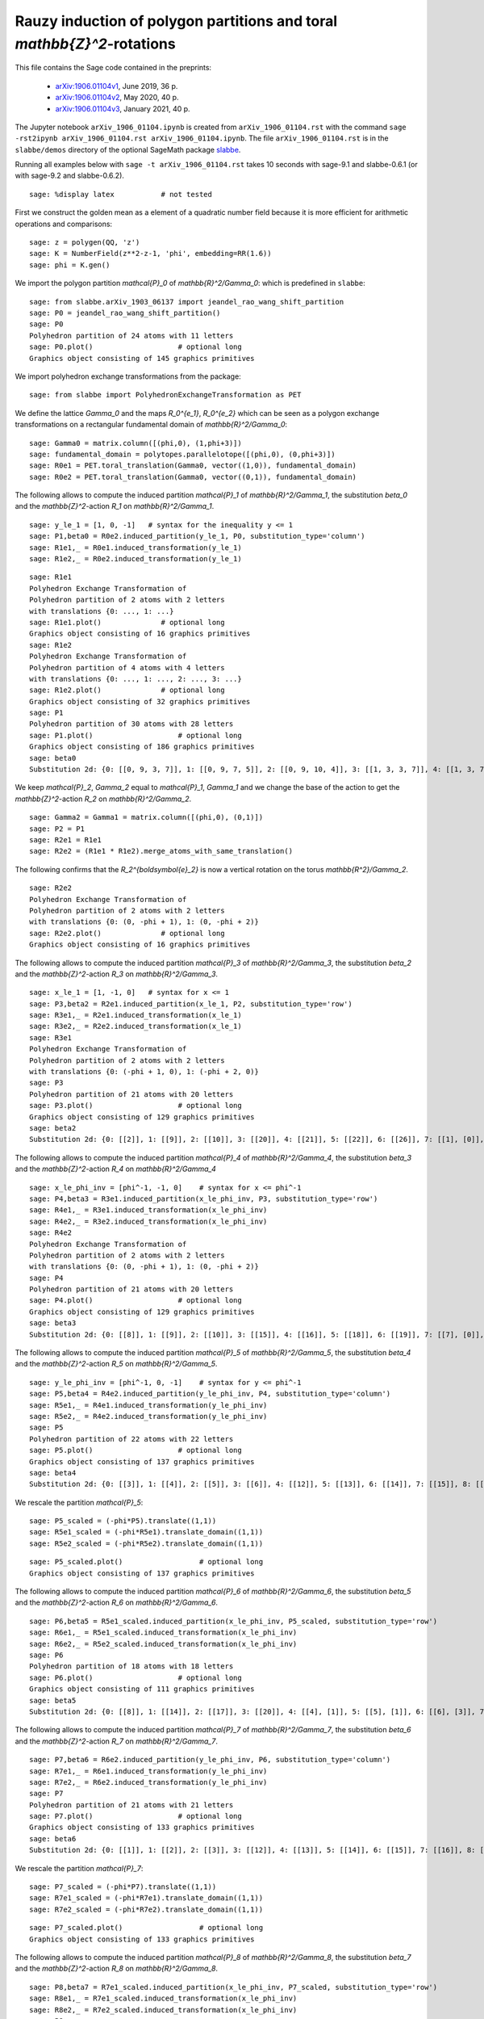 ========================================================================
Rauzy induction of polygon partitions and toral `\mathbb{Z}^2`-rotations
========================================================================

This file contains the Sage code contained in the preprints:

 - `arXiv:1906.01104v1`__, June 2019, 36 p.
 - `arXiv:1906.01104v2`__, May 2020, 40 p.
 - `arXiv:1906.01104v3`__, January 2021, 40 p.

__ https://arxiv.org/abs/1906.01104v1
__ https://arxiv.org/abs/1906.01104v2
__ https://arxiv.org/abs/1906.01104v3

The Jupyter notebook ``arXiv_1906_01104.ipynb`` is created from
``arXiv_1906_01104.rst`` with the command ``sage -rst2ipynb
arXiv_1906_01104.rst arXiv_1906_01104.ipynb``. The file
``arXiv_1906_01104.rst`` is in the ``slabbe/demos`` directory of the optional
SageMath package slabbe__.

__ https://pypi.org/project/slabbe/

Running all examples below with ``sage -t arXiv_1906_01104.rst`` takes 10
seconds with sage-9.1 and slabbe-0.6.1 (or with sage-9.2 and slabbe-0.6.2).

::

    sage: %display latex           # not tested

First we construct the golden mean as a element of a quadratic number field
because it is more efficient for arithmetic operations and comparisons:

.. link

::

    sage: z = polygen(QQ, 'z')
    sage: K = NumberField(z**2-z-1, 'phi', embedding=RR(1.6))
    sage: phi = K.gen()

We import the polygon partition `\mathcal{P}_0` of `\mathbb{R}^2/\Gamma_0`:
which is predefined in ``slabbe``:

.. link

::

    sage: from slabbe.arXiv_1903_06137 import jeandel_rao_wang_shift_partition
    sage: P0 = jeandel_rao_wang_shift_partition()
    sage: P0
    Polyhedron partition of 24 atoms with 11 letters
    sage: P0.plot()                    # optional long
    Graphics object consisting of 145 graphics primitives

We import polyhedron exchange transformations from the package:

.. link

::

    sage: from slabbe import PolyhedronExchangeTransformation as PET

We define the lattice `\Gamma_0` and the maps `R_0^{e_1}`, `R_0^{e_2}`
which can be seen as a polygon exchange transformations on a rectangular
fundamental domain of `\mathbb{R}^2/\Gamma_0`:

.. link

::

    sage: Gamma0 = matrix.column([(phi,0), (1,phi+3)])
    sage: fundamental_domain = polytopes.parallelotope([(phi,0), (0,phi+3)])
    sage: R0e1 = PET.toral_translation(Gamma0, vector((1,0)), fundamental_domain)
    sage: R0e2 = PET.toral_translation(Gamma0, vector((0,1)), fundamental_domain)

The following allows to compute the induced partition `\mathcal{P}_1` of `\mathbb{R}^2/\Gamma_1`,
the substitution `\beta_0` and the `\mathbb{Z}^2`-action `R_1` on `\mathbb{R}^2/\Gamma_1`.

.. link

::

    sage: y_le_1 = [1, 0, -1]   # syntax for the inequality y <= 1
    sage: P1,beta0 = R0e2.induced_partition(y_le_1, P0, substitution_type='column')
    sage: R1e1,_ = R0e1.induced_transformation(y_le_1)
    sage: R1e2,_ = R0e2.induced_transformation(y_le_1)

.. link

::

    sage: R1e1
    Polyhedron Exchange Transformation of
    Polyhedron partition of 2 atoms with 2 letters
    with translations {0: ..., 1: ...}
    sage: R1e1.plot()              # optional long
    Graphics object consisting of 16 graphics primitives
    sage: R1e2
    Polyhedron Exchange Transformation of
    Polyhedron partition of 4 atoms with 4 letters
    with translations {0: ..., 1: ..., 2: ..., 3: ...}
    sage: R1e2.plot()              # optional long
    Graphics object consisting of 32 graphics primitives
    sage: P1
    Polyhedron partition of 30 atoms with 28 letters
    sage: P1.plot()                    # optional long
    Graphics object consisting of 186 graphics primitives
    sage: beta0
    Substitution 2d: {0: [[0, 9, 3, 7]], 1: [[0, 9, 7, 5]], 2: [[0, 9, 10, 4]], 3: [[1, 3, 3, 7]], 4: [[1, 3, 7, 6]], 5: [[1, 3, 8, 7]], 6: [[1, 7, 2, 5]], 7: [[1, 7, 5, 5]], 8: [[1, 7, 5, 6]], 9: [[1, 8, 7, 5]], 10: [[1, 8, 10, 4]], 11: [[1, 10, 4, 5]], 12: [[1, 10, 4, 6]], 13: [[0, 9, 3, 3, 7]], 14: [[0, 9, 3, 7, 6]], 15: [[0, 9, 3, 8, 7]], 16: [[0, 9, 7, 2, 5]], 17: [[0, 9, 7, 2, 6]], 18: [[0, 9, 7, 5, 5]], 19: [[0, 9, 7, 5, 6]], 20: [[0, 9, 8, 7, 5]], 21: [[0, 9, 8, 10, 4]], 22: [[0, 9, 10, 4, 6]], 23: [[1, 3, 3, 7, 6]], 24: [[1, 3, 8, 7, 6]], 25: [[1, 7, 2, 5, 6]], 26: [[1, 8, 10, 4, 6]], 27: [[1, 10, 4, 5, 6]]}

We keep `\mathcal{P}_2`, `\Gamma_2` equal to `\mathcal{P}_1`, `\Gamma_1` and we change the base of the action to get the `\mathbb{Z}^2`-action `R_2` on `\mathbb{R}^2/\Gamma_2`.

.. link

::

    sage: Gamma2 = Gamma1 = matrix.column([(phi,0), (0,1)])
    sage: P2 = P1
    sage: R2e1 = R1e1
    sage: R2e2 = (R1e1 * R1e2).merge_atoms_with_same_translation()

The following confirms that the `R_2^{\boldsymbol{e}_2}` is now a vertical
rotation on the torus `\mathbb{R^2}/\Gamma_2`.

.. link

::

    sage: R2e2
    Polyhedron Exchange Transformation of
    Polyhedron partition of 2 atoms with 2 letters
    with translations {0: (0, -phi + 1), 1: (0, -phi + 2)}
    sage: R2e2.plot()              # optional long
    Graphics object consisting of 16 graphics primitives

The following allows to compute the induced partition `\mathcal{P}_3` of `\mathbb{R}^2/\Gamma_3`,
the substitution `\beta_2` and the `\mathbb{Z}^2`-action `R_3` on `\mathbb{R}^2/\Gamma_3`.

.. link

::

    sage: x_le_1 = [1, -1, 0]   # syntax for x <= 1
    sage: P3,beta2 = R2e1.induced_partition(x_le_1, P2, substitution_type='row')
    sage: R3e1,_ = R2e1.induced_transformation(x_le_1)
    sage: R3e2,_ = R2e2.induced_transformation(x_le_1)
    sage: R3e1
    Polyhedron Exchange Transformation of
    Polyhedron partition of 2 atoms with 2 letters
    with translations {0: (-phi + 1, 0), 1: (-phi + 2, 0)}
    sage: P3
    Polyhedron partition of 21 atoms with 20 letters
    sage: P3.plot()                    # optional long
    Graphics object consisting of 129 graphics primitives
    sage: beta2
    Substitution 2d: {0: [[2]], 1: [[9]], 2: [[10]], 3: [[20]], 4: [[21]], 5: [[22]], 6: [[26]], 7: [[1], [0]], 8: [[6], [5]], 9: [[7], [4]], 10: [[8], [4]], 11: [[11], [3]], 12: [[12], [3]], 13: [[16], [15]], 14: [[17], [15]], 15: [[18], [14]], 16: [[19], [14]], 17: [[22], [13]], 18: [[25], [24]], 19: [[27], [23]]}

The following allows to compute the induced partition `\mathcal{P}_4` of
`\mathbb{R}^2/\Gamma_4`, the substitution `\beta_3` and the
`\mathbb{Z}^2`-action `R_4` on `\mathbb{R}^2/\Gamma_4`

.. link

::

    sage: x_le_phi_inv = [phi^-1, -1, 0]    # syntax for x <= phi^-1
    sage: P4,beta3 = R3e1.induced_partition(x_le_phi_inv, P3, substitution_type='row')
    sage: R4e1,_ = R3e1.induced_transformation(x_le_phi_inv)
    sage: R4e2,_ = R3e2.induced_transformation(x_le_phi_inv)
    sage: R4e2
    Polyhedron Exchange Transformation of
    Polyhedron partition of 2 atoms with 2 letters
    with translations {0: (0, -phi + 1), 1: (0, -phi + 2)}
    sage: P4
    Polyhedron partition of 21 atoms with 20 letters
    sage: P4.plot()                    # optional long
    Graphics object consisting of 129 graphics primitives
    sage: beta3
    Substitution 2d: {0: [[8]], 1: [[9]], 2: [[10]], 3: [[15]], 4: [[16]], 5: [[18]], 6: [[19]], 7: [[7], [0]], 8: [[7], [2]], 9: [[8], [1]], 10: [[11], [2]], 11: [[12], [2]], 12: [[13], [3]], 13: [[14], [3]], 14: [[15], [5]], 15: [[15], [6]], 16: [[16], [5]], 17: [[16], [6]], 18: [[17], [4]], 19: [[19], [6]]}

The following allows to compute the induced partition `\mathcal{P}_5` of
`\mathbb{R}^2/\Gamma_5`, the substitution `\beta_4` and the
`\mathbb{Z}^2`-action `R_5` on `\mathbb{R}^2/\Gamma_5`.


.. link

::

    sage: y_le_phi_inv = [phi^-1, 0, -1]    # syntax for y <= phi^-1
    sage: P5,beta4 = R4e2.induced_partition(y_le_phi_inv, P4, substitution_type='column')
    sage: R5e1,_ = R4e1.induced_transformation(y_le_phi_inv)
    sage: R5e2,_ = R4e2.induced_transformation(y_le_phi_inv)
    sage: P5
    Polyhedron partition of 22 atoms with 22 letters
    sage: P5.plot()                    # optional long
    Graphics object consisting of 137 graphics primitives
    sage: beta4
    Substitution 2d: {0: [[3]], 1: [[4]], 2: [[5]], 3: [[6]], 4: [[12]], 5: [[13]], 6: [[14]], 7: [[15]], 8: [[18]], 9: [[4, 0]], 10: [[5, 0]], 11: [[5, 1]], 12: [[5, 2]], 13: [[6, 0]], 14: [[13, 8]], 15: [[14, 10]], 16: [[15, 10]], 17: [[16, 11]], 18: [[17, 9]], 19: [[17, 11]], 20: [[18, 7]], 21: [[19, 9]]}

We rescale the partition `\mathcal{P}_5`:

.. link

::

    sage: P5_scaled = (-phi*P5).translate((1,1))
    sage: R5e1_scaled = (-phi*R5e1).translate_domain((1,1))
    sage: R5e2_scaled = (-phi*R5e2).translate_domain((1,1))

.. link

::

    sage: P5_scaled.plot()                  # optional long
    Graphics object consisting of 137 graphics primitives

The following allows to compute the induced partition `\mathcal{P}_6` of
`\mathbb{R}^2/\Gamma_6`, the substitution `\beta_5` and the
`\mathbb{Z}^2`-action `R_6` on `\mathbb{R}^2/\Gamma_6`.


.. link

::

    sage: P6,beta5 = R5e1_scaled.induced_partition(x_le_phi_inv, P5_scaled, substitution_type='row')
    sage: R6e1,_ = R5e1_scaled.induced_transformation(x_le_phi_inv)
    sage: R6e2,_ = R5e2_scaled.induced_transformation(x_le_phi_inv)
    sage: P6
    Polyhedron partition of 18 atoms with 18 letters
    sage: P6.plot()                    # optional long
    Graphics object consisting of 111 graphics primitives
    sage: beta5
    Substitution 2d: {0: [[8]], 1: [[14]], 2: [[17]], 3: [[20]], 4: [[4], [1]], 5: [[5], [1]], 6: [[6], [3]], 7: [[7], [2]], 8: [[8], [0]], 9: [[14], [9]], 10: [[15], [13]], 11: [[16], [10]], 12: [[16], [11]], 13: [[17], [13]], 14: [[18], [12]], 15: [[19], [10]], 16: [[19], [11]], 17: [[21], [12]]}

The following allows to compute the induced partition `\mathcal{P}_7` of
`\mathbb{R}^2/\Gamma_7`, the substitution `\beta_6` and the
`\mathbb{Z}^2`-action `R_7` on `\mathbb{R}^2/\Gamma_7`.

.. link

::

    sage: P7,beta6 = R6e2.induced_partition(y_le_phi_inv, P6, substitution_type='column')
    sage: R7e1,_ = R6e1.induced_transformation(y_le_phi_inv)
    sage: R7e2,_ = R6e2.induced_transformation(y_le_phi_inv)
    sage: P7
    Polyhedron partition of 21 atoms with 21 letters
    sage: P7.plot()                    # optional long
    Graphics object consisting of 133 graphics primitives
    sage: beta6
    Substitution 2d: {0: [[1]], 1: [[2]], 2: [[3]], 3: [[12]], 4: [[13]], 5: [[14]], 6: [[15]], 7: [[16]], 8: [[17]], 9: [[1, 0]], 10: [[2, 0]], 11: [[3, 0]], 12: [[9, 8]], 13: [[10, 4]], 14: [[11, 4]], 15: [[12, 6]], 16: [[13, 5]], 17: [[13, 8]], 18: [[14, 7]], 19: [[15, 5]], 20: [[17, 7]]}

We rescale the partition `\mathcal{P}_7`:

.. link

::

    sage: P7_scaled = (-phi*P7).translate((1,1))
    sage: R7e1_scaled = (-phi*R7e1).translate_domain((1,1))
    sage: R7e2_scaled = (-phi*R7e2).translate_domain((1,1))

.. link

::

    sage: P7_scaled.plot()                  # optional long
    Graphics object consisting of 133 graphics primitives

The following allows to compute the induced partition `\mathcal{P}_8` of
`\mathbb{R}^2/\Gamma_8`, the substitution `\beta_7` and the
`\mathbb{Z}^2`-action `R_8` on `\mathbb{R}^2/\Gamma_8`.

.. link

::

    sage: P8,beta7 = R7e1_scaled.induced_partition(x_le_phi_inv, P7_scaled, substitution_type='row')
    sage: R8e1,_ = R7e1_scaled.induced_transformation(x_le_phi_inv)
    sage: R8e2,_ = R7e2_scaled.induced_transformation(x_le_phi_inv)
    sage: P8
    Polyhedron partition of 19 atoms with 19 letters
    sage: P8.plot()                    # optional long
    Graphics object consisting of 119 graphics primitives
    sage: beta7
    Substitution 2d: {0: [[5]], 1: [[8]], 2: [[14]], 3: [[15]], 4: [[18]], 5: [[20]], 6: [[3], [1]], 7: [[4], [2]], 8: [[5], [1]], 9: [[6], [0]], 10: [[7], [1]], 11: [[8], [1]], 12: [[12], [11]], 13: [[13], [11]], 14: [[14], [9]], 15: [[15], [10]], 16: [[16], [11]], 17: [[17], [11]], 18: [[19], [9]]}

The following allows to compute the induced partition `\mathcal{P}_9` of
`\mathbb{R}^2/\Gamma_9`, the substitution `\beta_8` and the
`\mathbb{Z}^2`-action `R_9` on `\mathbb{R}^2/\Gamma_9`.


.. link

::

    sage: P9,beta8 = R8e2.induced_partition(y_le_phi_inv, P8, substitution_type='column')
    sage: R9e1,_ = R8e1.induced_transformation(y_le_phi_inv)
    sage: R9e2,_ = R8e2.induced_transformation(y_le_phi_inv)
    sage: P9
    Polyhedron partition of 21 atoms with 21 letters
    sage: P9.plot()                    # optional long
    Graphics object consisting of 135 graphics primitives
    sage: beta8
    Substitution 2d: {0: [[2]], 1: [[3]], 2: [[4]], 3: [[12]], 4: [[13]], 5: [[14]], 6: [[16]], 7: [[17]], 8: [[2, 0]], 9: [[3, 1]], 10: [[4, 1]], 11: [[5, 1]], 12: [[12, 7]], 13: [[13, 6]], 14: [[14, 6]], 15: [[14, 8]], 16: [[15, 11]], 17: [[16, 9]], 18: [[16, 10]], 19: [[17, 7]], 20: [[18, 10]]}

We rescale the partition `\mathcal{P}_9`:

.. link

::

    sage: P9_scaled = (-phi*P9).translate((1,1))
    sage: R9e1_scaled = (-phi*R9e1).translate_domain((1,1))
    sage: R9e2_scaled = (-phi*R9e2).translate_domain((1,1))

.. link

::

    sage: P9_scaled.plot()                  # optional long
    Graphics object consisting of 135 graphics primitives

The following allows to compute the induced partition `\mathcal{P}_{10}` of
`\mathbb{R}^2/\Gamma_{10}`, the substitution `\beta_9` and the
`\mathbb{Z}^2`-action `R_{10}` on `\mathbb{R}^2/\Gamma_{10}`.

.. link

::

    sage: P10,beta9 = R9e1_scaled.induced_partition(x_le_phi_inv, P9_scaled, substitution_type='row')
    sage: R10e1,_ = R9e1_scaled.induced_transformation(x_le_phi_inv)
    sage: R10e2,_ = R9e2_scaled.induced_transformation(x_le_phi_inv)
    sage: P10
    Polyhedron partition of 19 atoms with 19 letters
    sage: P10.plot()                    # optional long
    Graphics object consisting of 119 graphics primitives
    sage: beta9
    Substitution 2d: {0: [[3]], 1: [[7]], 2: [[12]], 3: [[17]], 4: [[18]], 5: [[19]], 6: [[3], [0]], 7: [[4], [0]], 8: [[4], [1]], 9: [[5], [2]], 10: [[6], [0]], 11: [[7], [0]], 12: [[13], [9]], 13: [[14], [10]], 14: [[15], [10]], 15: [[16], [11]], 16: [[17], [8]], 17: [[18], [9]], 18: [[20], [10]]}

We show that `\mathcal{P}_8` and `\mathcal{P}_{10}` are equivalent:

.. link

::

    sage: P8.is_equal_up_to_relabeling(P10)
    True
    
.. link

::

    sage: from slabbe import Substitution2d
    sage: tau = Substitution2d.from_permutation(P8.keys_permutation(P10))
    sage: tau
    Substitution 2d: {0: [[1]], 1: [[0]], 2: [[4]], 3: [[3]], 4: [[5]], 5: [[2]], 6: [[10]], 7: [[9]], 8: [[11]], 9: [[8]], 10: [[7]], 11: [[6]], 12: [[15]], 13: [[18]], 14: [[17]], 15: [[16]], 16: [[13]], 17: [[14]], 18: [[12]]}

.. link

::

    sage: beta8*beta9*tau    # the self-similarity for P8
    Substitution 2d: {0: [[17]], 1: [[12]], 2: [[16, 10]], 3: [[16, 9]], 4: [[17, 7]], 5: [[12, 7]], 6: [[16], [2]], 7: [[14], [4]], 8: [[17], [2]], 9: [[13], [3]], 10: [[13], [2]], 11: [[12], [2]], 12: [[15, 11], [5, 1]], 13: [[18, 10], [4, 1]], 14: [[16, 10], [3, 1]], 15: [[16, 9], [2, 0]], 16: [[14, 6], [4, 1]], 17: [[14, 8], [4, 1]], 18: [[13, 6], [3, 1]]}

We may check that the self-similarity for `\mathcal{P}_8` satisfies 
`\zeta^{-1}\beta_8\beta_9\tau\zeta=\beta_{\mathcal{U}}`.

.. link

::

    sage: zeta = Substitution2d.from_permutation({0:0, 1:1, 2:9, 3:7, 4:8, 5:11, 6:10, 
    ....: 7:6, 8:2, 9:4, 10:5, 11:3, 12:18, 13:14, 14:16, 15:13, 16:12, 17:17, 18:15})
    sage: betaU = Substitution2d({0: [[17]], 1: [[16]], 2: [[15], [11]], 3: [[13], [9]], 4: [[17], [8]], 5: [[16], [8]], 6: [[15], [8]], 7: [[14], [8]], 8: [[14, 6]], 9: [[17, 3]], 10: [[16, 3]], 11: [[14, 2]], 12: [[15, 7], [11, 1]], 13: [[14, 6], [11, 1]], 14: [[13, 7], [9, 1]], 15: [[12, 6], [9, 1]], 16: [[18, 5], [10, 1]], 17: [[13, 4], [9, 1]], 18: [[14, 2], [8, 0]]})
    sage: zeta.inverse()*beta8*beta9*tau*zeta  == betaU
    True

.. link

::

    sage: betaU
    Substitution 2d: {0: [[17]], 1: [[16]], 2: [[15], [11]], 3: [[13], [9]], 4: [[17], [8]], 5: [[16], [8]], 6: [[15], [8]], 7: [[14], [8]], 8: [[14, 6]], 9: [[17, 3]], 10: [[16, 3]], 11: [[14, 2]], 12: [[15, 7], [11, 1]], 13: [[14, 6], [11, 1]], 14: [[13, 7], [9, 1]], 15: [[12, 6], [9, 1]], 16: [[18, 5], [10, 1]], 17: [[13, 4], [9, 1]], 18: [[14, 2], [8, 0]]}

Observe that the `19 \times 19` incidence matrix of `\beta_8\beta_9\tau` is not
hyperbolic but, as shown by its characteristic polynomial, it is hyperbolic on
a 8-dimensional subspace:

.. link

::

    sage: (beta8*beta9*tau).incidence_matrix().charpoly().factor()
    x^3 * (x - 1)^4 * (x + 1)^4 * (x^2 - 3*x + 1) * (x^2 + x - 1)^3

